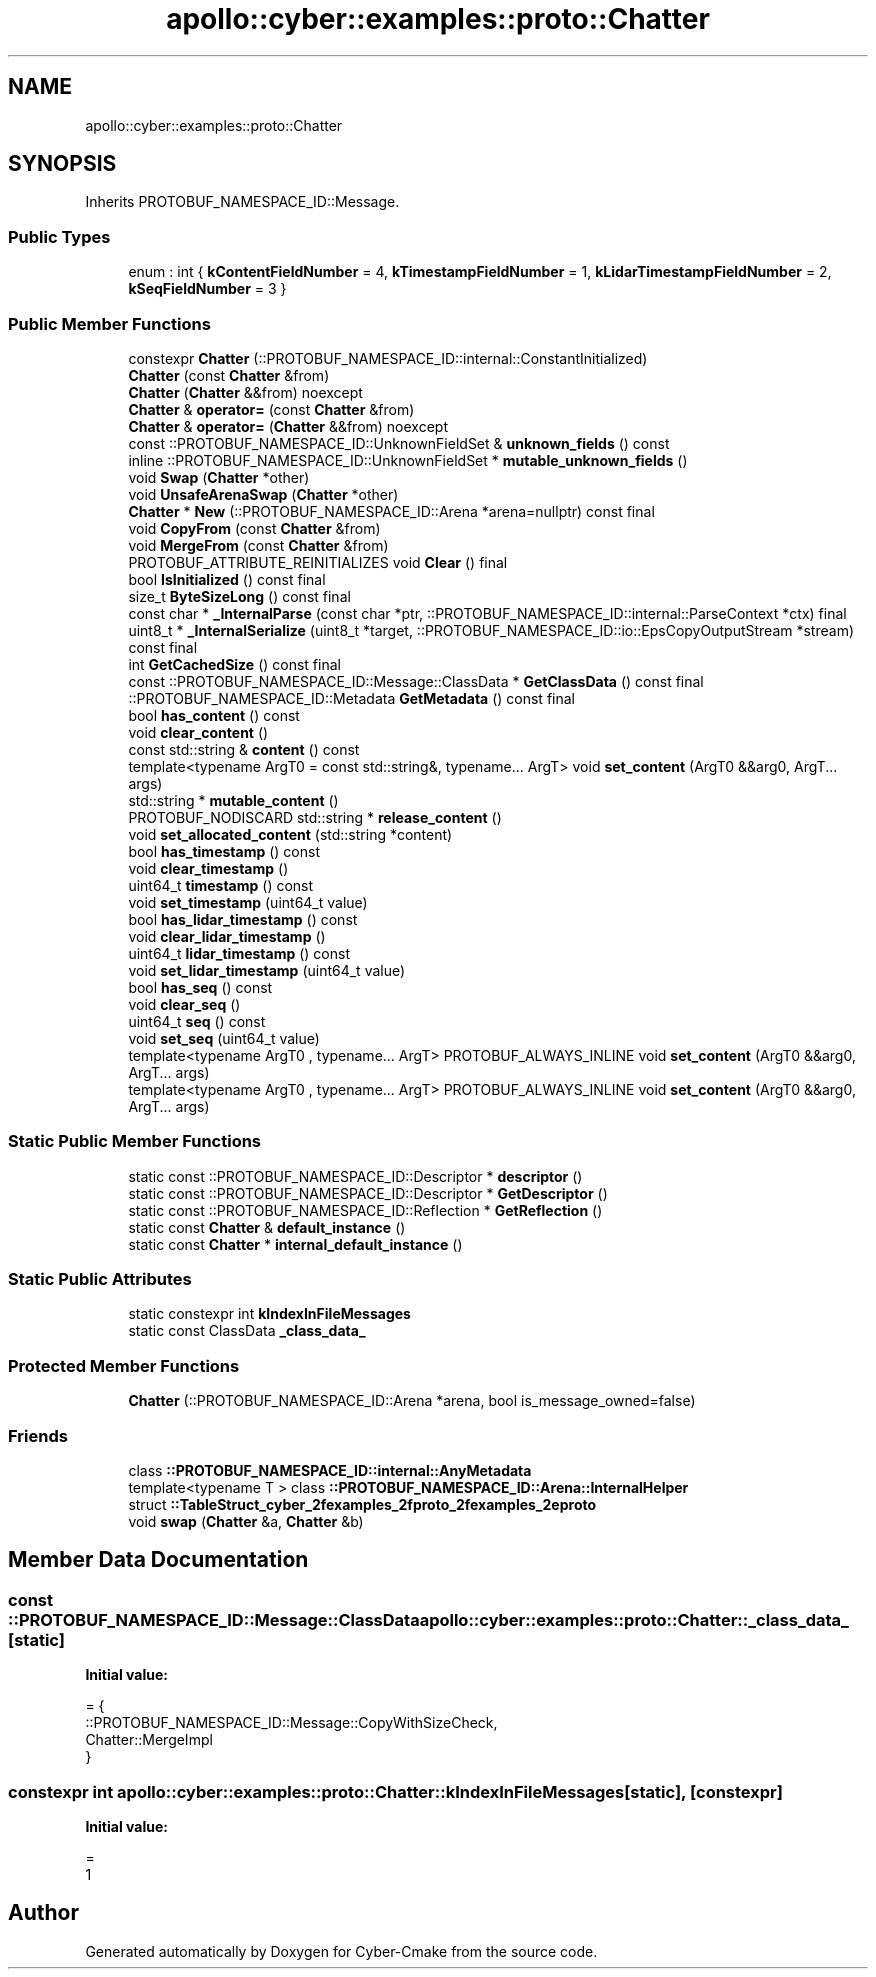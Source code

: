 .TH "apollo::cyber::examples::proto::Chatter" 3 "Sun Sep 3 2023" "Version 8.0" "Cyber-Cmake" \" -*- nroff -*-
.ad l
.nh
.SH NAME
apollo::cyber::examples::proto::Chatter
.SH SYNOPSIS
.br
.PP
.PP
Inherits PROTOBUF_NAMESPACE_ID::Message\&.
.SS "Public Types"

.in +1c
.ti -1c
.RI "enum : int { \fBkContentFieldNumber\fP = 4, \fBkTimestampFieldNumber\fP = 1, \fBkLidarTimestampFieldNumber\fP = 2, \fBkSeqFieldNumber\fP = 3 }"
.br
.in -1c
.SS "Public Member Functions"

.in +1c
.ti -1c
.RI "constexpr \fBChatter\fP (::PROTOBUF_NAMESPACE_ID::internal::ConstantInitialized)"
.br
.ti -1c
.RI "\fBChatter\fP (const \fBChatter\fP &from)"
.br
.ti -1c
.RI "\fBChatter\fP (\fBChatter\fP &&from) noexcept"
.br
.ti -1c
.RI "\fBChatter\fP & \fBoperator=\fP (const \fBChatter\fP &from)"
.br
.ti -1c
.RI "\fBChatter\fP & \fBoperator=\fP (\fBChatter\fP &&from) noexcept"
.br
.ti -1c
.RI "const ::PROTOBUF_NAMESPACE_ID::UnknownFieldSet & \fBunknown_fields\fP () const"
.br
.ti -1c
.RI "inline ::PROTOBUF_NAMESPACE_ID::UnknownFieldSet * \fBmutable_unknown_fields\fP ()"
.br
.ti -1c
.RI "void \fBSwap\fP (\fBChatter\fP *other)"
.br
.ti -1c
.RI "void \fBUnsafeArenaSwap\fP (\fBChatter\fP *other)"
.br
.ti -1c
.RI "\fBChatter\fP * \fBNew\fP (::PROTOBUF_NAMESPACE_ID::Arena *arena=nullptr) const final"
.br
.ti -1c
.RI "void \fBCopyFrom\fP (const \fBChatter\fP &from)"
.br
.ti -1c
.RI "void \fBMergeFrom\fP (const \fBChatter\fP &from)"
.br
.ti -1c
.RI "PROTOBUF_ATTRIBUTE_REINITIALIZES void \fBClear\fP () final"
.br
.ti -1c
.RI "bool \fBIsInitialized\fP () const final"
.br
.ti -1c
.RI "size_t \fBByteSizeLong\fP () const final"
.br
.ti -1c
.RI "const char * \fB_InternalParse\fP (const char *ptr, ::PROTOBUF_NAMESPACE_ID::internal::ParseContext *ctx) final"
.br
.ti -1c
.RI "uint8_t * \fB_InternalSerialize\fP (uint8_t *target, ::PROTOBUF_NAMESPACE_ID::io::EpsCopyOutputStream *stream) const final"
.br
.ti -1c
.RI "int \fBGetCachedSize\fP () const final"
.br
.ti -1c
.RI "const ::PROTOBUF_NAMESPACE_ID::Message::ClassData * \fBGetClassData\fP () const final"
.br
.ti -1c
.RI "::PROTOBUF_NAMESPACE_ID::Metadata \fBGetMetadata\fP () const final"
.br
.ti -1c
.RI "bool \fBhas_content\fP () const"
.br
.ti -1c
.RI "void \fBclear_content\fP ()"
.br
.ti -1c
.RI "const std::string & \fBcontent\fP () const"
.br
.ti -1c
.RI "template<typename ArgT0  = const std::string&, typename\&.\&.\&. ArgT> void \fBset_content\fP (ArgT0 &&arg0, ArgT\&.\&.\&. args)"
.br
.ti -1c
.RI "std::string * \fBmutable_content\fP ()"
.br
.ti -1c
.RI "PROTOBUF_NODISCARD std::string * \fBrelease_content\fP ()"
.br
.ti -1c
.RI "void \fBset_allocated_content\fP (std::string *content)"
.br
.ti -1c
.RI "bool \fBhas_timestamp\fP () const"
.br
.ti -1c
.RI "void \fBclear_timestamp\fP ()"
.br
.ti -1c
.RI "uint64_t \fBtimestamp\fP () const"
.br
.ti -1c
.RI "void \fBset_timestamp\fP (uint64_t value)"
.br
.ti -1c
.RI "bool \fBhas_lidar_timestamp\fP () const"
.br
.ti -1c
.RI "void \fBclear_lidar_timestamp\fP ()"
.br
.ti -1c
.RI "uint64_t \fBlidar_timestamp\fP () const"
.br
.ti -1c
.RI "void \fBset_lidar_timestamp\fP (uint64_t value)"
.br
.ti -1c
.RI "bool \fBhas_seq\fP () const"
.br
.ti -1c
.RI "void \fBclear_seq\fP ()"
.br
.ti -1c
.RI "uint64_t \fBseq\fP () const"
.br
.ti -1c
.RI "void \fBset_seq\fP (uint64_t value)"
.br
.ti -1c
.RI "template<typename ArgT0 , typename\&.\&.\&. ArgT> PROTOBUF_ALWAYS_INLINE void \fBset_content\fP (ArgT0 &&arg0, ArgT\&.\&.\&. args)"
.br
.ti -1c
.RI "template<typename ArgT0 , typename\&.\&.\&. ArgT> PROTOBUF_ALWAYS_INLINE void \fBset_content\fP (ArgT0 &&arg0, ArgT\&.\&.\&. args)"
.br
.in -1c
.SS "Static Public Member Functions"

.in +1c
.ti -1c
.RI "static const ::PROTOBUF_NAMESPACE_ID::Descriptor * \fBdescriptor\fP ()"
.br
.ti -1c
.RI "static const ::PROTOBUF_NAMESPACE_ID::Descriptor * \fBGetDescriptor\fP ()"
.br
.ti -1c
.RI "static const ::PROTOBUF_NAMESPACE_ID::Reflection * \fBGetReflection\fP ()"
.br
.ti -1c
.RI "static const \fBChatter\fP & \fBdefault_instance\fP ()"
.br
.ti -1c
.RI "static const \fBChatter\fP * \fBinternal_default_instance\fP ()"
.br
.in -1c
.SS "Static Public Attributes"

.in +1c
.ti -1c
.RI "static constexpr int \fBkIndexInFileMessages\fP"
.br
.ti -1c
.RI "static const ClassData \fB_class_data_\fP"
.br
.in -1c
.SS "Protected Member Functions"

.in +1c
.ti -1c
.RI "\fBChatter\fP (::PROTOBUF_NAMESPACE_ID::Arena *arena, bool is_message_owned=false)"
.br
.in -1c
.SS "Friends"

.in +1c
.ti -1c
.RI "class \fB::PROTOBUF_NAMESPACE_ID::internal::AnyMetadata\fP"
.br
.ti -1c
.RI "template<typename T > class \fB::PROTOBUF_NAMESPACE_ID::Arena::InternalHelper\fP"
.br
.ti -1c
.RI "struct \fB::TableStruct_cyber_2fexamples_2fproto_2fexamples_2eproto\fP"
.br
.ti -1c
.RI "void \fBswap\fP (\fBChatter\fP &a, \fBChatter\fP &b)"
.br
.in -1c
.SH "Member Data Documentation"
.PP 
.SS "const ::PROTOBUF_NAMESPACE_ID::Message::ClassData apollo::cyber::examples::proto::Chatter::_class_data_\fC [static]\fP"
\fBInitial value:\fP
.PP
.nf
= {
    ::PROTOBUF_NAMESPACE_ID::Message::CopyWithSizeCheck,
    Chatter::MergeImpl
}
.fi
.SS "constexpr int apollo::cyber::examples::proto::Chatter::kIndexInFileMessages\fC [static]\fP, \fC [constexpr]\fP"
\fBInitial value:\fP
.PP
.nf
=
    1
.fi


.SH "Author"
.PP 
Generated automatically by Doxygen for Cyber-Cmake from the source code\&.
